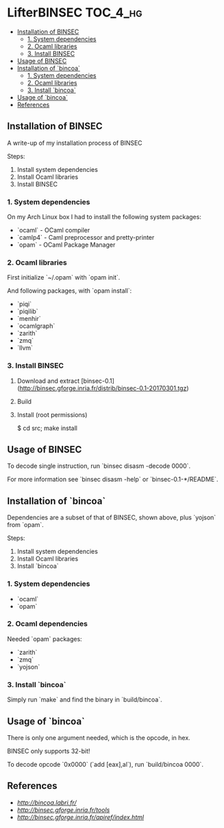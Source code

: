 * LifterBINSEC                                                :TOC_4_hg:
 - [[#installation-of-binsec][Installation of BINSEC]]
   - [[#1-system-dependencies][1. System dependencies]]
   - [[#2-ocaml-libraries][2. Ocaml libraries]]
   - [[#3-install-binsec][3. Install BINSEC]]
 - [[#usage-of-binsec][Usage of BINSEC]]
 - [[#installation-of-bincoa-trans][Installation of `bincoa`]]
   - [[#1-system-dependencies][1. System dependencies]]
   - [[#2-ocaml-libraries][2. Ocaml libraries]]
   - [[#3-install-bincoa-trans][3. Install `bincoa`]]
 - [[#usage-of-bincoa-trans][Usage of `bincoa`]]
 - [[#references][References]]

** Installation of BINSEC
   A write-up of my installation process of BINSEC
   
   Steps:
    1. Install system dependencies
    2. Install Ocaml libraries
    3. Install BINSEC
 
*** 1. System dependencies
    On my Arch Linux box I had to install the following system packages:
    - `ocaml` - OCaml compiler
    - `camlp4` - Caml preprocessor and pretty-printer
    - `opam` - OCaml Package Manager
 
*** 2. Ocaml libraries
    First initialize `~/.opam` with `opam init`.
 
    And following packages, with `opam install`:
     - `piqi`
     - `piqilib`
     - `menhir`
     - `ocamlgraph`
     - `zarith`
     - `zmq`
     - `llvm`
 
*** 3. Install BINSEC
    1. Download and extract [binsec-0.1](http://binsec.gforge.inria.fr/distrib/binsec-0.1-20170301.tgz)
    2. Build
 
           # ./configure
           # make binsec
           
    3. Install (root permissions)
    
           $ cd src; make install
 
** Usage of BINSEC
   To decode single instruction, run `binsec disasm -decode 0000`.

   For more information see `binsec disasm -help` or `binsec-0.1-*/README`.
 
** Installation of `bincoa`
   Dependencies are a subset of that of BINSEC, shown above, plus `yojson` from `opam`.

   Steps:
    1. Install system dependencies
    2. Install Ocaml libraries
    3. Install `bincoa`

*** 1. System dependencies
    - `ocaml`
    - `opam`

*** 2. Ocaml dependencies
    Needed `opam` packages:
    - `zarith`
    - `zmq`
    - `yojson`

*** 3. Install `bincoa`
    Simply run `make` and find the binary in `build/bincoa`.

** Usage of `bincoa`
   There is only one argument needed, which is the opcode, in hex.

   BINSEC only supports 32-bit!

   To decode opcode `0x0000` (`add [eax],al`), run `build/bincoa 0000`.
 
** References
   - [[BINCOA Project][http://bincoa.labri.fr/]]
   - [[BINSEC][http://binsec.gforge.inria.fr/tools]]
   - [[BINSEC Documentation][http://binsec.gforge.inria.fr/apiref/index.html]]
